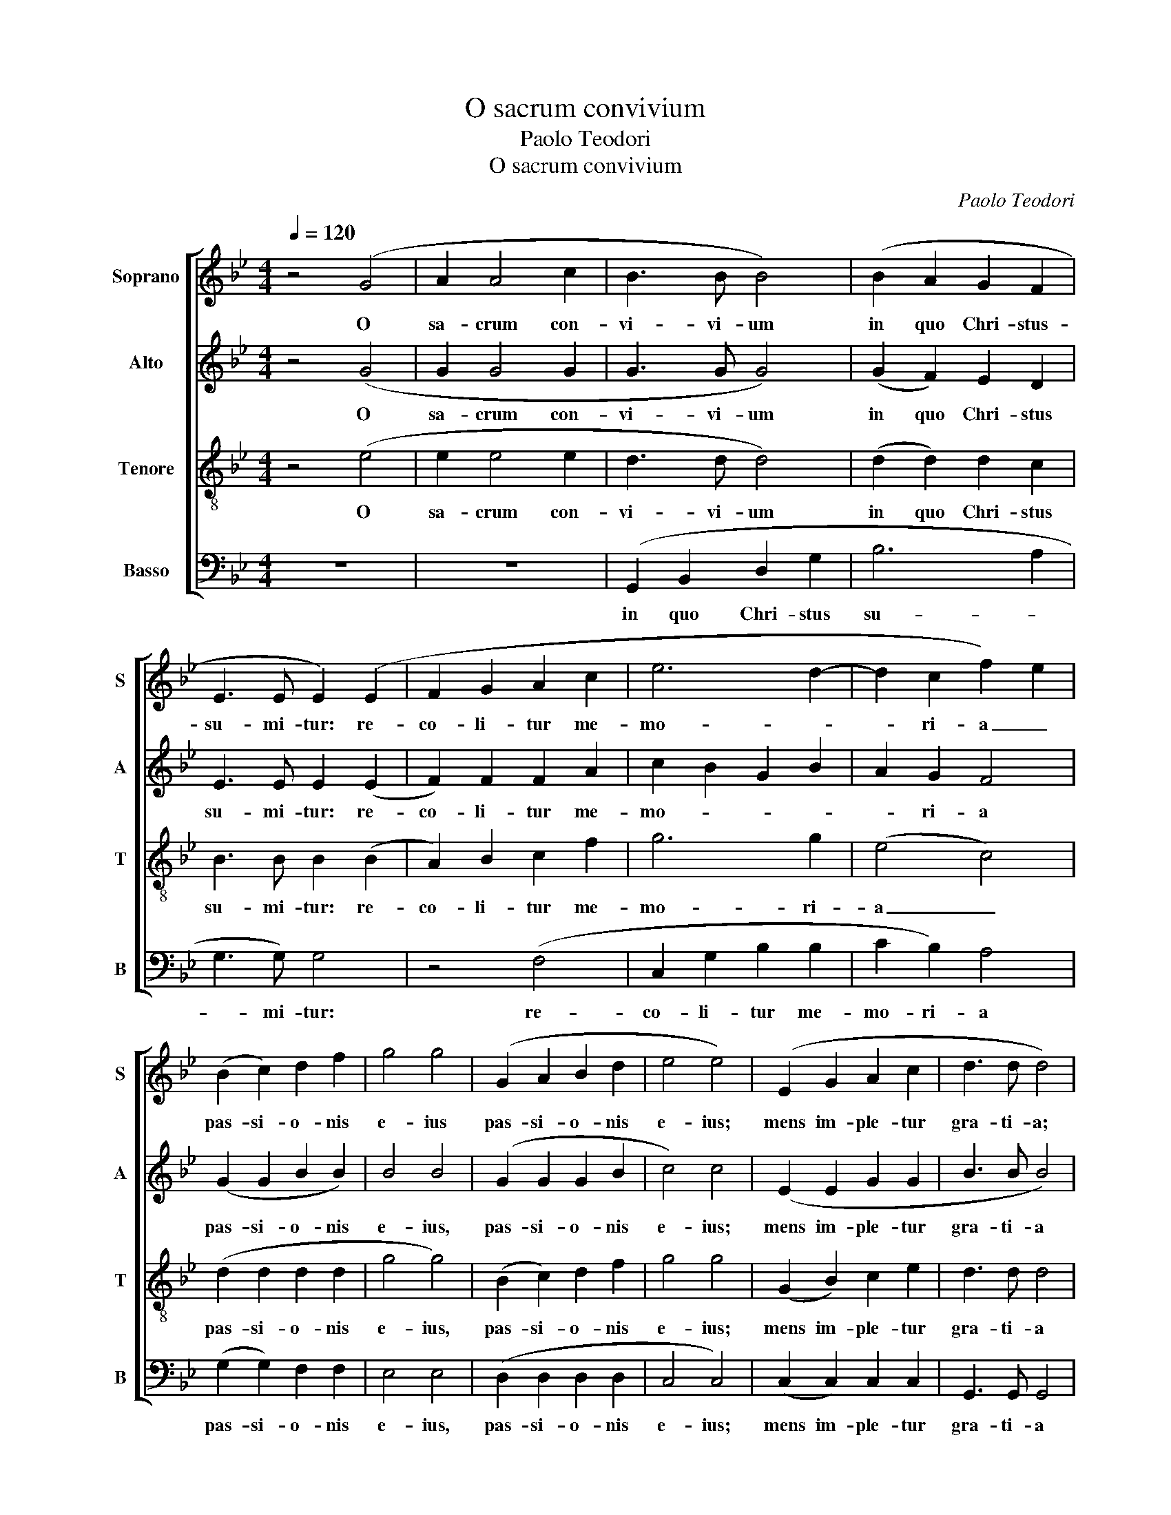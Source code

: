 X:1
T:O sacrum convivium
T:Paolo Teodori 
T:O sacrum convivium
C:Paolo Teodori
%%score [ 1 2 3 4 ]
L:1/8
Q:1/4=120
M:4/4
K:Gmin
V:1 treble nm="Soprano" snm="S"
V:2 treble nm="Alto" snm="A"
V:3 treble-8 nm="Tenore" snm="T"
V:4 bass nm="Basso" snm="B"
V:1
 z4 (G4 | A2 A4 c2 | B3 B B4) | (B2 A2 G2 F2 | E3 E E2) (E2 | F2 G2 A2 c2 | e6 d2- | d2 c2 f2) e2 | %8
w: O|sa- crum con-|vi- vi- um|in quo Chri- stus-|su- mi- tur: re-|co- li- tur me-|mo- *|* ri- a _|
 (B2 c2) d2 f2 | g4 g4 | (G2 A2 B2 d2 | e4 e4) | (E2 G2 A2 c2 | d3 d d4) | %14
w: pas- si- o- nis|e- ius|pas- si- o- nis|e- ius;|mens im- ple- tur|gra- ti- a;|
 !tenuto!G2 !tenuto!G2 !tenuto!G2 !tenuto!G2 | !tenuto!A3 !tenuto!A A4 | (A2 A2 A2 c2 | B4 A4) | %18
w: et fu- tu- rae|glo- ri- ae|no- bis pi- gnus|da- *|
 G8- | G8- | G8 | z4 [Gd]2 [Gd]2 | [Gd]8 | [Gd]8 |] %24
w: tur|_||al- le-|lu-|ia.|
V:2
 z4 (G4 | G2 G4 G2 | G3 G G4) | (G2 F2) E2 D2 | E3 E E2 (E2 | F2) F2 F2 A2 | c2 B2 G2 B2 | %7
w: O|sa- crum con-|vi- vi- um|in quo Chri- stus|su- mi- tur: re-|co- li- tur me-|mo- * * *|
 A2 G2 F4 | (G2 G2 B2 B2) | B4 B4 | (G2 G2 G2 B2 | c4) c4 | (E2 E2 G2 G2 | B3 B B4) | %14
w: * ri- a|pas- si- o- nis|e- ius,|pas- si- o- nis|e- ius;|mens im- ple- tur|gra- ti- a|
 !tenuto!G2 !tenuto!G2 !tenuto!G2 !tenuto!G2 | !tenuto!G3 !tenuto!G !tenuto!G4 | (G2 G2) ^F2 G2 | %17
w: et fu- tu- rae|glo- ri- ae|no- bis pi- gnus|
 G4 ^F4 | z8 | (G2 F2 E2 D2) | (E4 C4 | D8- | D8 | D8) |] %24
w: da- tur.||Al- le- lu- ia,|al- le-|lu-||ia.|
V:3
 z4 (e4 | e2 e4 e2 | d3 d d4) | (d2 d2) d2 c2 | B3 B B2 (B2 | A2) B2 c2 f2 | g6 g2 | (e4 c4) | %8
w: O|sa- crum con-|vi- vi- um|in quo Chri- stus|su- mi- tur: re-|co- li- tur me-|mo- ri-|a _|
 (d2 d2 d2 d2 | g4 g4) | (B2 c2) d2 f2 | g4 g4 | (G2 B2) c2 e2 | d3 d d4 | %14
w: pas- si- o- nis|e- ius,|pas- si- o- nis|e- ius;|mens im- ple- tur|gra- ti- a|
 !tenuto!g2 !tenuto!g2 !tenuto!f2 !tenuto!f2 | !tenuto!e3 !tenuto!e e4 | (d2 d2) d2 e2 | d4 c4 | %18
w: et fu- tu- rae|glo- ri- ae|no- bis pi- gnus|da- tur.|
 z8 | (d2 c2 B2 A2 | B4 A4) | z4 (G2 A2) | =B8 | =B8 |] %24
w: |Al- * * le-|lu- ia,|al- le-|lu-|ia.|
V:4
 z8 | z8 | (G,,2 B,,2 D,2 G,2 | B,6 A,2 | G,3 G,) G,4 | z4 (F,4 | C,2 G,2 B,2 B,2 | C2 B,2) A,4 | %8
w: ||in quo Chri- stus|su- *|* mi- tur:|re-|co- li- tur me-|mo- ri- a|
 (G,2 G,2) F,2 F,2 | E,4 E,4 | (D,2 D,2 D,2 D,2 | C,4 C,4) | (C,2 C,2) C,2 C,2 | G,,3 G,, G,,4 | %14
w: pas- si- o- nis|e- ius,|pas- si- o- nis|e- ius;|mens im- ple- tur|gra- ti- a|
 z8 | z8 | (D,2 D,2) D,2 C,2 | D,4 D,4 | z8 | (B,2 A,2) G,2 F,2 | (E,4 E,4) | G,,8- | G,,8 | %23
w: ||no- bis- pi- gnus|da- tur.||Al- le- lu- ia,|al- le-|lu-||
 G,,8 |] %24
w: ia.|


